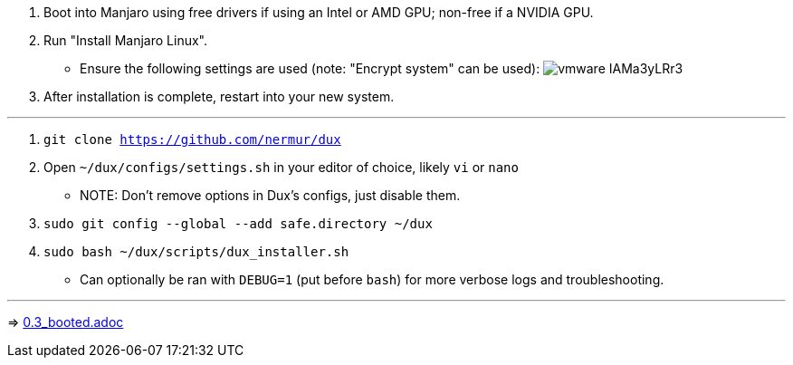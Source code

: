 :experimental:
ifdef::env-github[]
:icons:
:tip-caption: :bulb:
:note-caption: :information_source:
:important-caption: :heavy_exclamation_mark:
:caution-caption: :fire:
:warning-caption: :warning:
endif::[]
:imagesdir: imgs/

. Boot into Manjaro using free drivers if using an Intel or AMD GPU; non-free if a NVIDIA GPU.
. Run "Install Manjaro Linux".
** Ensure the following settings are used (note: "Encrypt system" can be used):
image:vmware_IAMa3yLRr3.png[]
. After installation is complete, restart into your new system.

___
. `git clone https://github.com/nermur/dux`

. Open `~/dux/configs/settings.sh` in your editor of choice, likely `vi` or `nano`
** NOTE: Don't remove options in Dux's configs, just disable them.

. `sudo git config --global --add safe.directory ~/dux`
. `sudo bash ~/dux/scripts/dux_installer.sh`
** Can optionally be ran with `DEBUG=1` (put before `bash`) for more verbose logs and troubleshooting.

___
=> link:0.3_booted.adoc[0.3_booted.adoc]